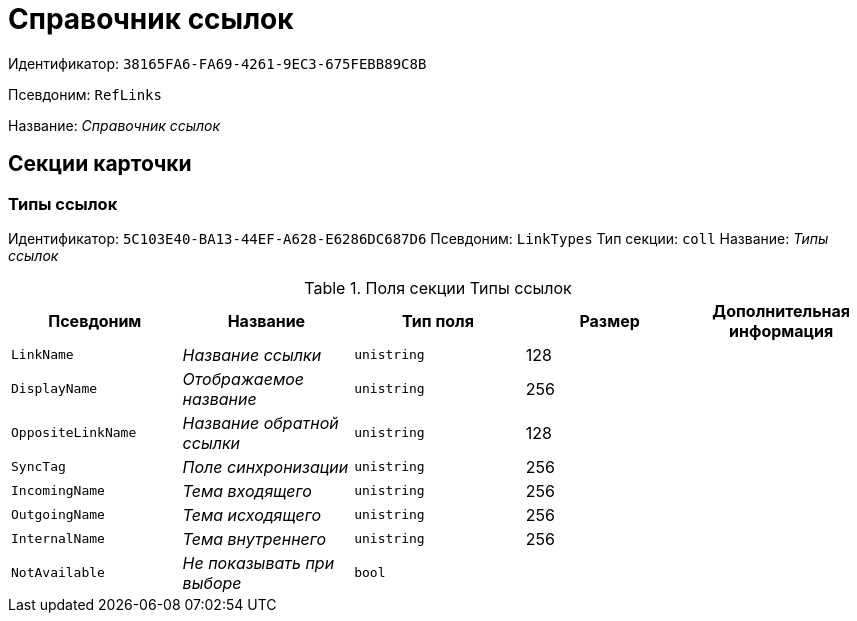 = Справочник ссылок

Идентификатор: `38165FA6-FA69-4261-9EC3-675FEBB89C8B`

Псевдоним: `RefLinks`

Название: _Справочник ссылок_

== Секции карточки

=== Типы ссылок

Идентификатор: `5C103E40-BA13-44EF-A628-E6286DC687D6`
Псевдоним: `LinkTypes`
Тип секции: `coll`
Название: _Типы ссылок_

.Поля секции Типы ссылок
|===
|Псевдоним |Название |Тип поля |Размер |Дополнительная информация 

a|`LinkName`
a|_Название ссылки_
a|`unistring`
a|128
a|

a|`DisplayName`
a|_Отображаемое название_
a|`unistring`
a|256
a|

a|`OppositeLinkName`
a|_Название обратной ссылки_
a|`unistring`
a|128
a|

a|`SyncTag`
a|_Поле синхронизации_
a|`unistring`
a|256
a|

a|`IncomingName`
a|_Тема входящего_
a|`unistring`
a|256
a|

a|`OutgoingName`
a|_Тема исходящего_
a|`unistring`
a|256
a|

a|`InternalName`
a|_Тема внутреннего_
a|`unistring`
a|256
a|

a|`NotAvailable`
a|_Не показывать при выборе_
a|`bool`
a|
a|

|===

